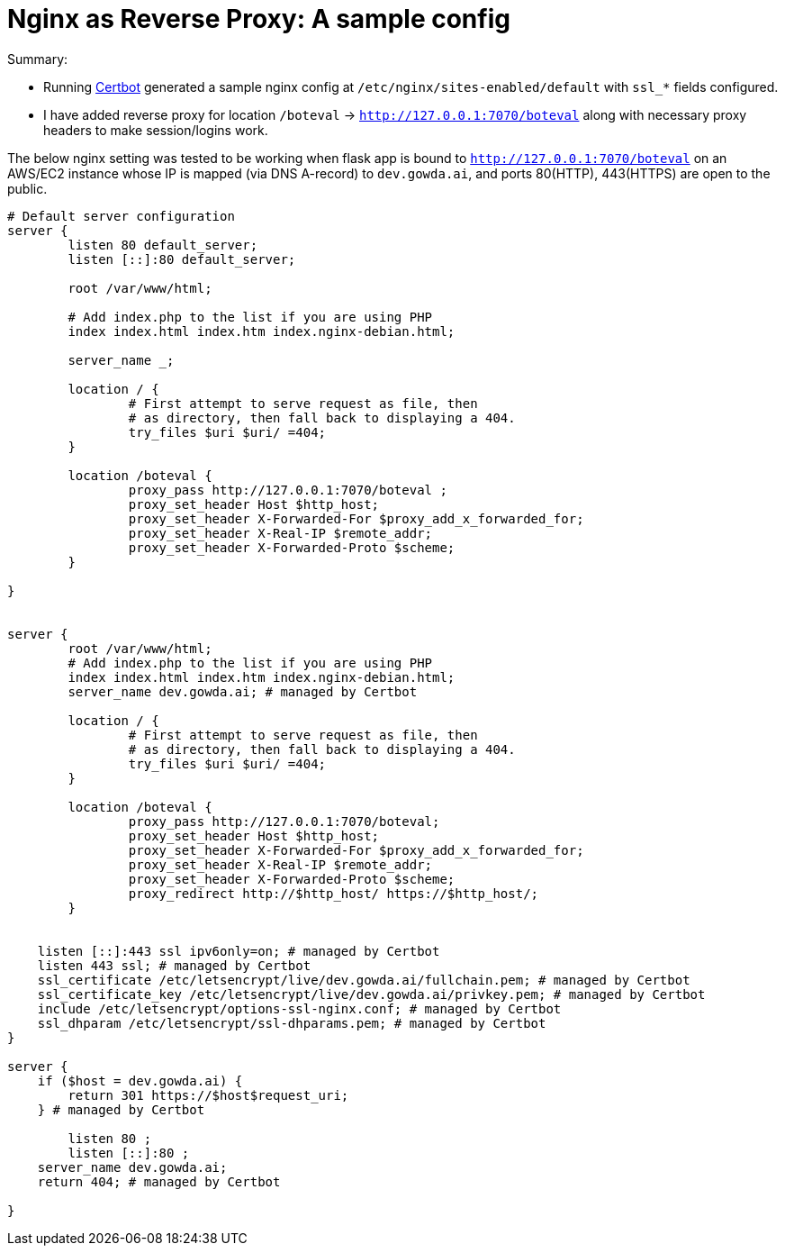 = Nginx as Reverse Proxy: A sample config


.Summary:
* Running https://certbot.eff.org/instructions?ws=nginx&os=ubuntufocal[Certbot^] generated a sample nginx config at `/etc/nginx/sites-enabled/default` with `ssl_*` fields configured. 
* I have added reverse proxy for location `/boteval` -> `http://127.0.0.1:7070/boteval` along with necessary proxy headers to make session/logins work.

The below nginx setting was tested to be working when flask app is bound to `http://127.0.0.1:7070/boteval` on an AWS/EC2 instance whose IP is mapped (via DNS A-record) to `dev.gowda.ai`, and ports 80(HTTP), 443(HTTPS) are open to the public.

[source,bash]
----
# Default server configuration
server {
        listen 80 default_server;
        listen [::]:80 default_server;

        root /var/www/html;

        # Add index.php to the list if you are using PHP
        index index.html index.htm index.nginx-debian.html;

        server_name _;

        location / {
                # First attempt to serve request as file, then
                # as directory, then fall back to displaying a 404.
                try_files $uri $uri/ =404;
        }

        location /boteval {
                proxy_pass http://127.0.0.1:7070/boteval ;
                proxy_set_header Host $http_host;
                proxy_set_header X-Forwarded-For $proxy_add_x_forwarded_for;
                proxy_set_header X-Real-IP $remote_addr;
                proxy_set_header X-Forwarded-Proto $scheme;
        }

}


server {
        root /var/www/html;
        # Add index.php to the list if you are using PHP
        index index.html index.htm index.nginx-debian.html;
        server_name dev.gowda.ai; # managed by Certbot

        location / {
                # First attempt to serve request as file, then
                # as directory, then fall back to displaying a 404.
                try_files $uri $uri/ =404;
        }

        location /boteval {
                proxy_pass http://127.0.0.1:7070/boteval;
                proxy_set_header Host $http_host;
                proxy_set_header X-Forwarded-For $proxy_add_x_forwarded_for;
                proxy_set_header X-Real-IP $remote_addr;
                proxy_set_header X-Forwarded-Proto $scheme;
                proxy_redirect http://$http_host/ https://$http_host/;
        }


    listen [::]:443 ssl ipv6only=on; # managed by Certbot
    listen 443 ssl; # managed by Certbot
    ssl_certificate /etc/letsencrypt/live/dev.gowda.ai/fullchain.pem; # managed by Certbot
    ssl_certificate_key /etc/letsencrypt/live/dev.gowda.ai/privkey.pem; # managed by Certbot
    include /etc/letsencrypt/options-ssl-nginx.conf; # managed by Certbot
    ssl_dhparam /etc/letsencrypt/ssl-dhparams.pem; # managed by Certbot
}

server {
    if ($host = dev.gowda.ai) {
        return 301 https://$host$request_uri;
    } # managed by Certbot

        listen 80 ;
        listen [::]:80 ;
    server_name dev.gowda.ai;
    return 404; # managed by Certbot

}
----